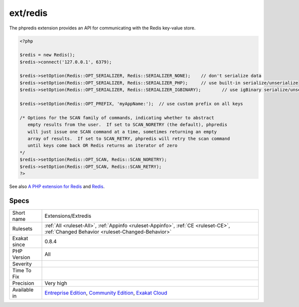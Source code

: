 .. _extensions-extredis:

.. _ext-redis:

ext/redis
+++++++++

.. meta::
	:description:
		ext/redis: Extension ext/redis.
	:twitter:card: summary_large_image
	:twitter:site: @exakat
	:twitter:title: ext/redis
	:twitter:description: ext/redis: Extension ext/redis
	:twitter:creator: @exakat
	:twitter:image:src: https://www.exakat.io/wp-content/uploads/2020/06/logo-exakat.png
	:og:image: https://www.exakat.io/wp-content/uploads/2020/06/logo-exakat.png
	:og:title: ext/redis
	:og:type: article
	:og:description: Extension ext/redis
	:og:url: https://exakat.readthedocs.io/en/latest/Reference/Rules/ext/redis.html
	:og:locale: en
.. raw:: html	<script type="application/ld+json">{"@context":"https:\/\/schema.org","@graph":[{"@type":"WebPage","@id":"https:\/\/php-tips.readthedocs.io\/en\/latest\/Reference\/Rules\/Extensions\/Extredis.html","url":"https:\/\/php-tips.readthedocs.io\/en\/latest\/Reference\/Rules\/Extensions\/Extredis.html","name":"ext\/redis","isPartOf":{"@id":"https:\/\/www.exakat.io\/"},"datePublished":"Fri, 10 Jan 2025 09:46:17 +0000","dateModified":"Fri, 10 Jan 2025 09:46:17 +0000","description":"Extension ext\/redis","inLanguage":"en-US","potentialAction":[{"@type":"ReadAction","target":["https:\/\/exakat.readthedocs.io\/en\/latest\/ext\/redis.html"]}]},{"@type":"WebSite","@id":"https:\/\/www.exakat.io\/","url":"https:\/\/www.exakat.io\/","name":"Exakat","description":"Smart PHP static analysis","inLanguage":"en-US"}]}</script>Extension ext/redis.

The phpredis extension provides an API for communicating with the Redis key-value store.

.. code-block:: php
   
   <?php
   
   $redis = new Redis();
   $redis->connect('127.0.0.1', 6379);
   
   $redis->setOption(Redis::OPT_SERIALIZER, Redis::SERIALIZER_NONE);	// don't serialize data
   $redis->setOption(Redis::OPT_SERIALIZER, Redis::SERIALIZER_PHP);	// use built-in serialize/unserialize
   $redis->setOption(Redis::OPT_SERIALIZER, Redis::SERIALIZER_IGBINARY);	// use igBinary serialize/unserialize
   
   $redis->setOption(Redis::OPT_PREFIX, 'myAppName:');	// use custom prefix on all keys
   
   /* Options for the SCAN family of commands, indicating whether to abstract
      empty results from the user.  If set to SCAN_NORETRY (the default), phpredis
      will just issue one SCAN command at a time, sometimes returning an empty
      array of results.  If set to SCAN_RETRY, phpredis will retry the scan command
      until keys come back OR Redis returns an iterator of zero
   */
   $redis->setOption(Redis::OPT_SCAN, Redis::SCAN_NORETRY);
   $redis->setOption(Redis::OPT_SCAN, Redis::SCAN_RETRY);
   ?>

See also `A PHP extension for Redis <https://github.com/phpredis/phpredis/>`_ and `Redis <https://redis.io/>`_.


Specs
_____

+--------------+-----------------------------------------------------------------------------------------------------------------------------------------------------------------------------------------+
| Short name   | Extensions/Extredis                                                                                                                                                                     |
+--------------+-----------------------------------------------------------------------------------------------------------------------------------------------------------------------------------------+
| Rulesets     | :ref:`All <ruleset-All>`, :ref:`Appinfo <ruleset-Appinfo>`, :ref:`CE <ruleset-CE>`, :ref:`Changed Behavior <ruleset-Changed-Behavior>`                                                  |
+--------------+-----------------------------------------------------------------------------------------------------------------------------------------------------------------------------------------+
| Exakat since | 0.8.4                                                                                                                                                                                   |
+--------------+-----------------------------------------------------------------------------------------------------------------------------------------------------------------------------------------+
| PHP Version  | All                                                                                                                                                                                     |
+--------------+-----------------------------------------------------------------------------------------------------------------------------------------------------------------------------------------+
| Severity     |                                                                                                                                                                                         |
+--------------+-----------------------------------------------------------------------------------------------------------------------------------------------------------------------------------------+
| Time To Fix  |                                                                                                                                                                                         |
+--------------+-----------------------------------------------------------------------------------------------------------------------------------------------------------------------------------------+
| Precision    | Very high                                                                                                                                                                               |
+--------------+-----------------------------------------------------------------------------------------------------------------------------------------------------------------------------------------+
| Available in | `Entreprise Edition <https://www.exakat.io/entreprise-edition>`_, `Community Edition <https://www.exakat.io/community-edition>`_, `Exakat Cloud <https://www.exakat.io/exakat-cloud/>`_ |
+--------------+-----------------------------------------------------------------------------------------------------------------------------------------------------------------------------------------+


